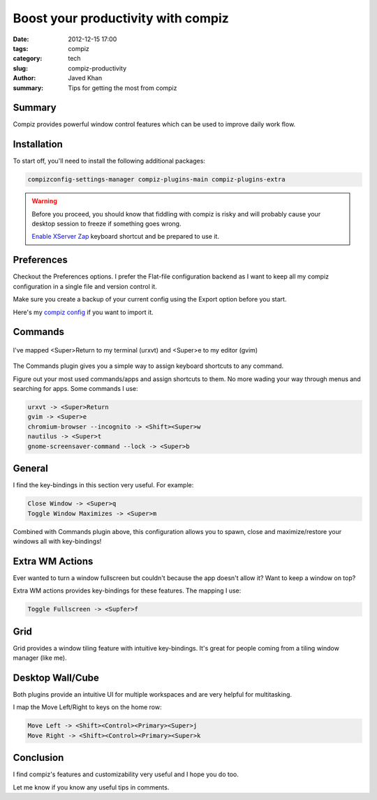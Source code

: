 Boost your productivity with compiz
####################################

:date: 2012-12-15 17:00
:tags: compiz
:category: tech
:slug: compiz-productivity
:author: Javed Khan
:summary: Tips for getting the most from compiz

Summary
========

Compiz provides powerful window control features which can be used to improve
daily work flow.


Installation
=============

To start off, you'll need to install the following additional packages:

.. code-block:: none

    compizconfig-settings-manager compiz-plugins-main compiz-plugins-extra


.. warning::
    Before you proceed, you should know that fiddling with compiz is risky and
    will probably cause your desktop session to freeze if something goes wrong.

    `Enable XServer Zap`_ keyboard shortcut and be prepared to use it.


.. _Enable XServer Zap: http://www.ubuntugeek.com/enable-ctrl-alt-backspace-in-ubuntukubuntu-10-04lucid-lynx.html

Preferences
============

Checkout the Preferences options. I prefer the Flat-file configuration backend
as I want to keep all my compiz configuration in a single file and version
control it.

Make sure you create a backup of your current config using the Export option
before you start.

Here's my `compiz config`_ if you want to import it.

.. _compiz config: https://gist.github.com/4296914


Commands
=========

.. figure:: |filename|/images/commands.gif
   :align: center
   :alt: Showcasing compiz commands
   :target: |filename|/images/commands.gif

   I've mapped <Super>Return to my terminal (urxvt) and
   <Super>e to my editor (gvim)

The Commands plugin gives you a simple way to assign keyboard shortcuts to any
command.

Figure out your most used commands/apps and assign shortcuts to them. No more
wading your way through menus and searching for apps. Some commands I use:

.. code-block:: none

    urxvt -> <Super>Return
    gvim -> <Super>e
    chromium-browser --incognito -> <Shift><Super>w
    nautilus -> <Super>t
    gnome-screensaver-command --lock -> <Super>b


General
=======

.. image:: |filename|/images/general.gif
   :align: center
   :alt: Showcasing general key bindings
   :target: |filename|/images/general.gif


I find the key-bindings in this section very useful. For example:

.. code-block:: none

    Close Window -> <Super>q
    Toggle Window Maximizes -> <Super>m

Combined with Commands plugin above, this configuration allows you to spawn,
close and maximize/restore your windows all with key-bindings!


Extra WM Actions
=================

.. image:: |filename|/images/extra.gif
   :align: center
   :alt: Showcasing extra wm actions
   :target: |filename|/images/extra.gif

Ever wanted to turn a window fullscreen but couldn't because the app doesn't
allow it?  Want to keep a window on top?

Extra WM actions provides key-bindings for these features. The mapping I use:

.. code-block:: none

    Toggle Fullscreen -> <Supfer>f


Grid
=====


.. image:: |filename|/images/grid.gif
   :align: center
   :alt: Showcasing grid plugin
   :target: |filename|/images/grid.gif

Grid provides a window tiling feature with intuitive key-bindings. It's great
for people coming from a tiling window manager (like me).


Desktop Wall/Cube
==================

.. image:: |filename|/images/desktops.gif
   :align: center
   :alt: Showcasing desktop wall
   :target: |filename|/images/desktops.gif

Both plugins provide an intuitive UI for multiple workspaces and are very
helpful for multitasking.

I map the Move Left/Right to keys on the home row:

.. code-block:: none

    Move Left -> <Shift><Control><Primary><Super>j
    Move Right -> <Shift><Control><Primary><Super>k

Conclusion
===========

I find compiz's features and customizability very useful and I hope you do too.

Let me know if you know any useful tips in comments.
